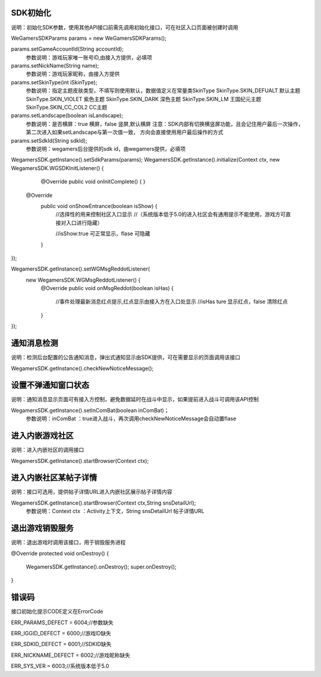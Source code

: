 .. _topics-API接口:

================
SDK初始化
================

说明：初始化SDK参数，使用其他API接口前需先调用初始化接口，可在社区入口页面被创建时调用

WeGamersSDKParams params = new WeGamersSDKParams();

params.setGameAccountId(String accountId);           
	参数说明：游戏玩家唯一账号ID,由接入方提供，必填项

params.setNickName(String name);              
	参数说明：游戏玩家昵称，由接入方提供

params.setSkinType(int iSkinType);                
	参数说明：指定主题皮肤类型，不填写则使用默认，数据值定义在常量类SkinType             
	SkinType.SKIN_DEFUALT 默认主题               
	SkinType.SKIN_VIOLET 紫色主题              
	SkinType.SKIN_DARK 深色主题                 
	SkinType.SKIN_LM  王国纪元主题              
	SkinType.SKIN_CC_COL2  CC主题               

params.setLandscape(boolean isLandscape);
	参数说明：是否横屏：true 横屏，false 竖屏,默认横屏
	注意：SDK内部有切换横竖屏功能，且会记住用户最后一次操作，第二次进入如果setLandscape与第一次值一致，	方向会直接使用用户最后操作的方式

params.setSdkId(String sdkId);
	参数说明：wegamers后台提供的sdk id，由wegamers提供，必填项

WegamersSDK.getInstance().setSdkParams(params);
WegamersSDK.getInstance().initialize(Context ctx, new WegamersSDK.WGSDKInitListener() {
		@Override
		public void onInitComplete() { }
		 
        @Override
		public void onShowEntrance(boolean isShow) {
			//选择性的用来控制社区入口显示
			//（系统版本低于5.0的进入社区会有通用提示不能使用，游戏方可直接对入口进行隐藏）
			
			//isShow:true 可正常显示，flase 可隐藏
		}
});

WegamersSDK.getInstance().setWGMsgReddotListener(
		new WegamersSDK.WGMsgReddotListener() {
			@Override
			public void onMsgReddot(boolean isHas) {
				//事件处理最新消息红点提示,红点显示由接入方在入口处显示
				//isHas ture 显示红点，false 清除红点
			}
});


================
通知消息检测
================

说明：检测后台配置的公告通知消息，弹出式通知显示由SDK提供，可在需要显示的页面调用该接口

WegamersSDK.getInstance().checkNewNoticeMessage();

================
设置不弹通知窗口状态
================

说明：通知消息显示页面可有接入方控制，避免数据延时在战斗中显示，如果提前进入战斗可调用该API控制

WegamersSDK.getInstance().setInComBat(boolean inComBat)；
	参数说明：inComBat ：true进入战斗，再次调用checkNewNoticeMessage会自动置flase

================
进入内嵌游戏社区
================

说明：进入内嵌社区的调用接口

WegamersSDK.getInstance().startBrowser(Context ctx);

================
进入内嵌社区某帖子详情
================

说明：接口可选用，提供帖子详情URL进入内嵌社区展示帖子详情内容

WegamersSDK.getInstance().startBrowser(Context ctx,String snsDetailUrl);
	参数说明：Context  ctx ：Activity上下文，String snsDetailUrl 帖子详情URL

================
退出游戏销毁服务
================

说明：退出游戏时调用该接口，用于销毁服务进程

@Override
protected void onDestroy() {
	WegamersSDK.getInstance().onDestroy();
	super.onDestroy();
}

================
错误码
================

接口初始化提示CODE定义在ErrorCode

ERR_PARAMS_DEFECT = 6004;//参数缺失

ERR_IGGID_DEFECT = 6000;//游戏ID缺失

ERR_SDKID_DEFECT = 6001;//SDKID缺失

ERR_NICKNAME_DEFECT = 6002;//游戏昵称缺失

ERR_SYS_VER = 6003;//系统版本低于5.0